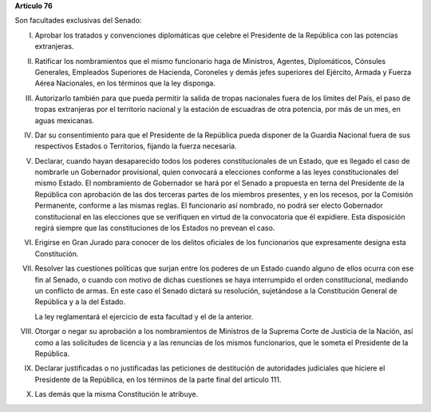 **Artículo 76**

Son facultades exclusivas del Senado:

I. Aprobar los tratados y convenciones diplomáticas que celebre el
   Presidente de la República con las potencias extranjeras.

II. Ratificar los nombramientos que el mismo funcionario haga de
    Ministros, Agentes, Diplomáticos, Cónsules Generales, Empleados
    Superiores de Hacienda, Coroneles y demás jefes superiores del
    Ejército, Armada y Fuerza Aérea Nacionales, en los términos que la
    ley disponga.

III. Autorizarlo también para que pueda permitir la salida de tropas
     nacionales fuera de los límites del País, el paso de tropas
     extranjeras por el territorio nacional y la estación de escuadras
     de otra potencia, por más de un mes, en aguas mexicanas.

IV. Dar su consentimiento para que el Presidente de la República pueda
    disponer de la Guardia Nacional fuera de sus respectivos Estados o
    Territorios, fijando la fuerza necesaria.

V. Declarar, cuando hayan desaparecido todos los poderes
   constitucionales de un Estado, que es llegado el caso de nombrarle un
   Gobernador provisional, quien convocará a elecciones conforme a las
   leyes constitucionales del mismo Estado. El nombramiento de
   Gobernador se hará por el Senado a propuesta en terna del Presidente
   de la República con aprobación de las dos terceras partes de los
   miembros presentes, y en los recesos, por la Comisión Permanente,
   conforme a las mismas reglas. El funcionario así nombrado, no podrá
   ser electo Gobernador constitucional en las elecciones que se
   verifiquen en virtud de la convocatoria que él expidiere. Esta
   disposición regirá siempre que las constituciones de los Estados no
   prevean el caso.

VI. Erigirse en Gran Jurado para conocer de los delitos oficiales de los
    funcionarios que expresamente designa esta Constitución.

VII. Resolver las cuestiones políticas que surjan entre los poderes de
     un Estado cuando alguno de ellos ocurra con ese fin al Senado, o
     cuando con motivo de dichas cuestiones se haya interrumpido el
     orden constitucional, mediando un conflicto de armas. En este caso
     el Senado dictará su resolución, sujetándose a la Constitución
     General de República y a la del Estado.

     La ley reglamentará el ejercicio de esta facultad y el de la
     anterior.

VIII. Otorgar o negar su aprobación a los nombramientos de Ministros de
      la Suprema Corte de Justicia de la Nación, así como a las
      solicitudes de licencia y a las renuncias de los mismos
      funcionarios, que le someta el Presidente de la República.

IX. Declarar justificadas o no justificadas las peticiones de
    destitución de autoridades judiciales que hiciere el Presidente de
    la República, en los términos de la parte final del artículo 111.

X. Las demás que la misma Constitución le atribuye.
